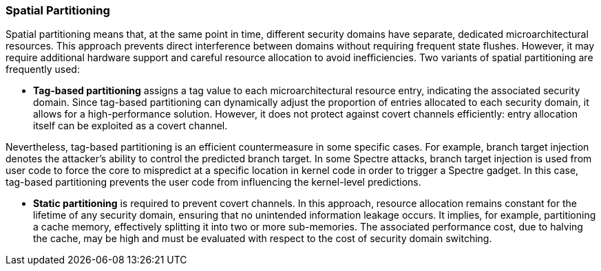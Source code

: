 [[spatial-partitioning]]
=== Spatial Partitioning

Spatial partitioning means that, at the same point in time, different security domains have separate, dedicated microarchitectural resources. This approach prevents direct interference between domains without requiring frequent state flushes. However, it may require additional hardware support and careful resource allocation to avoid inefficiencies. Two variants of spatial partitioning are frequently used:

* *Tag-based partitioning* assigns a tag value to each microarchitectural resource entry, indicating the associated security domain. Since tag-based partitioning can dynamically adjust the proportion of entries allocated to each security domain, it allows for a high-performance solution. However, it does not protect against covert channels efficiently: entry allocation itself can be exploited as a covert channel.

Nevertheless, tag-based partitioning is an efficient countermeasure in some specific cases. For example, branch target injection denotes the attacker's ability to control the predicted branch target.
In some Spectre attacks, branch target injection is used from user code to force the core to mispredict at a specific location in kernel code in order to trigger a Spectre gadget.
In this case, tag-based partitioning prevents the user code from influencing the kernel-level predictions.

// branch target injection

* *Static partitioning* is required to prevent covert channels. In this approach, resource allocation remains constant for the lifetime of any security domain, ensuring that no unintended information leakage occurs.
It implies, for example, partitioning a cache memory, effectively splitting it into two or more sub-memories. The associated performance cost, due to halving the cache, may be high and must be evaluated with respect to the cost of security domain switching.
